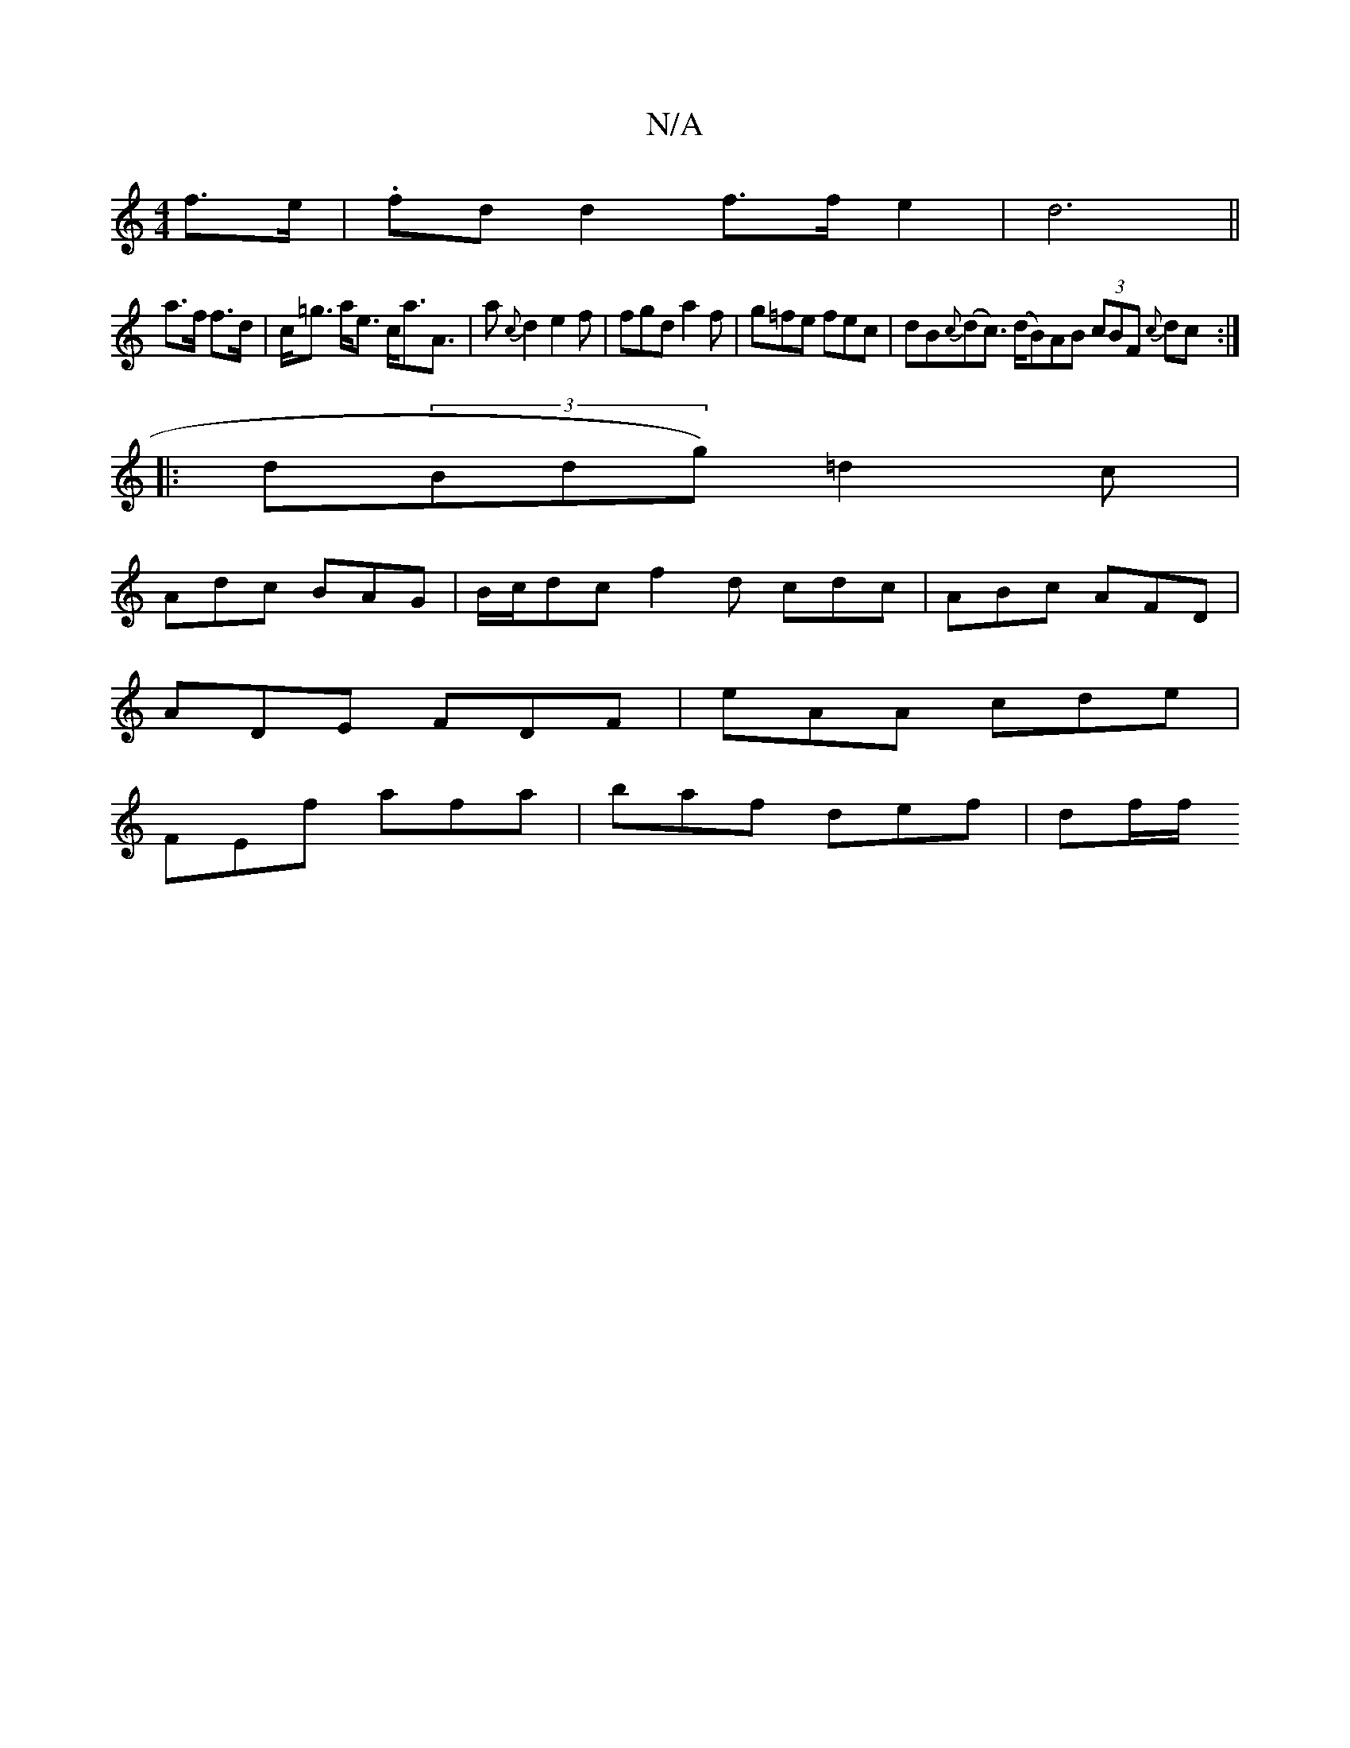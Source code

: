 X:1
T:N/A
M:4/4
R:N/A
K:Cmajor
2f>e | .fdd2 f>f e2|d6||
a>f f>d|c<=g a<e c<aA>4|a2{c}d2 e2f | fgd a2f|g=fe fec|dB{c}(dc>) (dB)AB (3cBF {c}dc:|
|:d(3Bdg) =d2 c |
Adc BAG|B/c/dc f2d cdc|ABc AFD|
ADE FDF|eAA cde|
FEf afa|baf def|df/f/